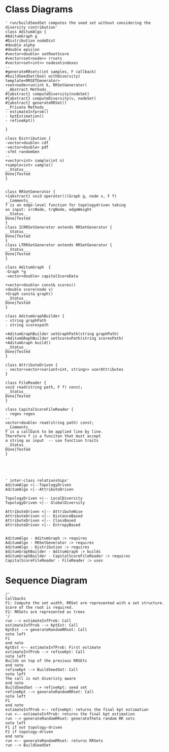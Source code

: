#+startup:inlineimages
* Class Diagrams
#+BEGIN_SRC plantuml :file classDiagram.png
' run/buildSeedSet computes the seed set without considering the diversity contribution'
class AditumAlgo {
#AditumGraph g
#Distribution nodeDist
#double alpha
#double epsilon
#vector<double> setRootScore
#vector<set<node>> rrsets
#vector<set<int>> nodesetindexes
--
#generateRRsets(int samples, F callback)
#buildSeedSet(bool withDiversity)
template<RRSETGenerator>
+set<node>run(int k, RRSetGenerator)
__Abstract Methods__
#{abstract} computeDiversity(nodeSet)
#{abstract} computeDiversity(v, nodeSet) 
#{abstract} generateRRSet()
__Private Methods__
- estimateInfprob() 
- kptEstimation()
- refineKpt()

}

class Distribution {
-vector<double> cdf
-vector<double> pdf
-sfmt randomGen
--
+vector<int> sample(int n)
+sample<int> sample()
__Status__
Done|Tested
}


class RRSetGenerator {
+{abstract} void operator()(Graph g, node v, F f)
__Comments__
f is an edge-level function for topologydriven taking
as input: srcNode, trgNode, edgeWeight
__Status__
Done|Tested
}
class ICRRSetGenerator extends RRSetGenerator {
__Status__
Done|Tested
}
class LTRRSetGenerator extends RRSetGenerator {
__Status__
Done|Tested
}

class AditumGraph  {
-Graph *g
-vector<double> capitalScoreData

+vector<double> const& scores()
+double score(node v)
+Graph const& graph()
__Status__
Done|Tested
}

class AditumGraphBuilder {
- string graphPath
- string scorespath

+AditumGraphBuilder setGraphPath(string graphPath)
+AditumGRaphBuilder setScoresPath(string scoresPath)
+AditumGraph build()
__Status__
Done|Tested
}

class AttributeDriven {
- vector<vector<variant<int, string>> userAttributes
}

class FileReader {
void read(string path, F f) const;
__Status__
Done|Tested
}

class CapitalScoreFileReader {
- regex regex
--
vector<double> read(string path) const;
__Comments__
F is a callback to be applied line by line.
Therefore f is a funciton that must accept 
a string as input  -- use function traits
__Status__
Done|Tested
}





' inter-class relationships'
AditumAlgo <|--TopologyDriven
AditumAlgo <|--AttributeDriven 

TopologyDriven <|-- LocalDiversity
TopologyDriven <|-- GlobalDiversity

AttributeDriven <|-- AttributeWise
AttributeDriven <|-- DistanceBased
AttributeDriven <|-- ClassBased
AttributeDriven <|-- EntropyBased


AditumAlgo - AditumGraph :> requires
AditumAlgo - RRSetGenerator :> requires
AditumAlgo - Distribution :> requires
AditumGraphBuilder - AditumGraph :> builds
AditumGraphBuilder - CapitalScoreFileReader :> requires
CapitalScoreFileReader - FileReader :> uses
#+END_SRC
#+results: 
[[file:classDiagram.png]]
* Sequence Diagram 


#+BEGIN_SRC plantuml :file sequenceDiagram.png
/'
Callbacks
F1: Compute the set width. RRSet are represented with a set structure. Score of the root is required.
F2: RRSets are represented as trees
'/
run --> estimateInfProb: Call
estimateInfProb --> KptEst: Call
KptEst --> generateRandomRRset: Call 
note left
F1
end note
KptEst <-- estimateInfProb: First estimate
estimateInfProb --> refineKpt: Call 
note left
Builds on top of the previous RRSEts
end note
refineKpt --> BuildSeedSet: Call
note left
The call is not diveristy aware
end note
BuildSeedSet --> refineKpt: seed set
refineKpt --> generateRandomRRset: Call
note left
F1 
end note
estimateInfProb <-- refineKpt: returns the final kpt estimation
run <-- estimateInfProb: returns the final kpt estimation
run --> generateRandomRRset: generateTheta random RR sets
note left 
F1 if not topology-driven
F2 if topology-driven
end note
run <-- generateRandomRRset: returns RRSets
run --> BuildSeedSet


#+END_SRC

#+RESULTS:
[[file:sequenceDiagram.png]]


